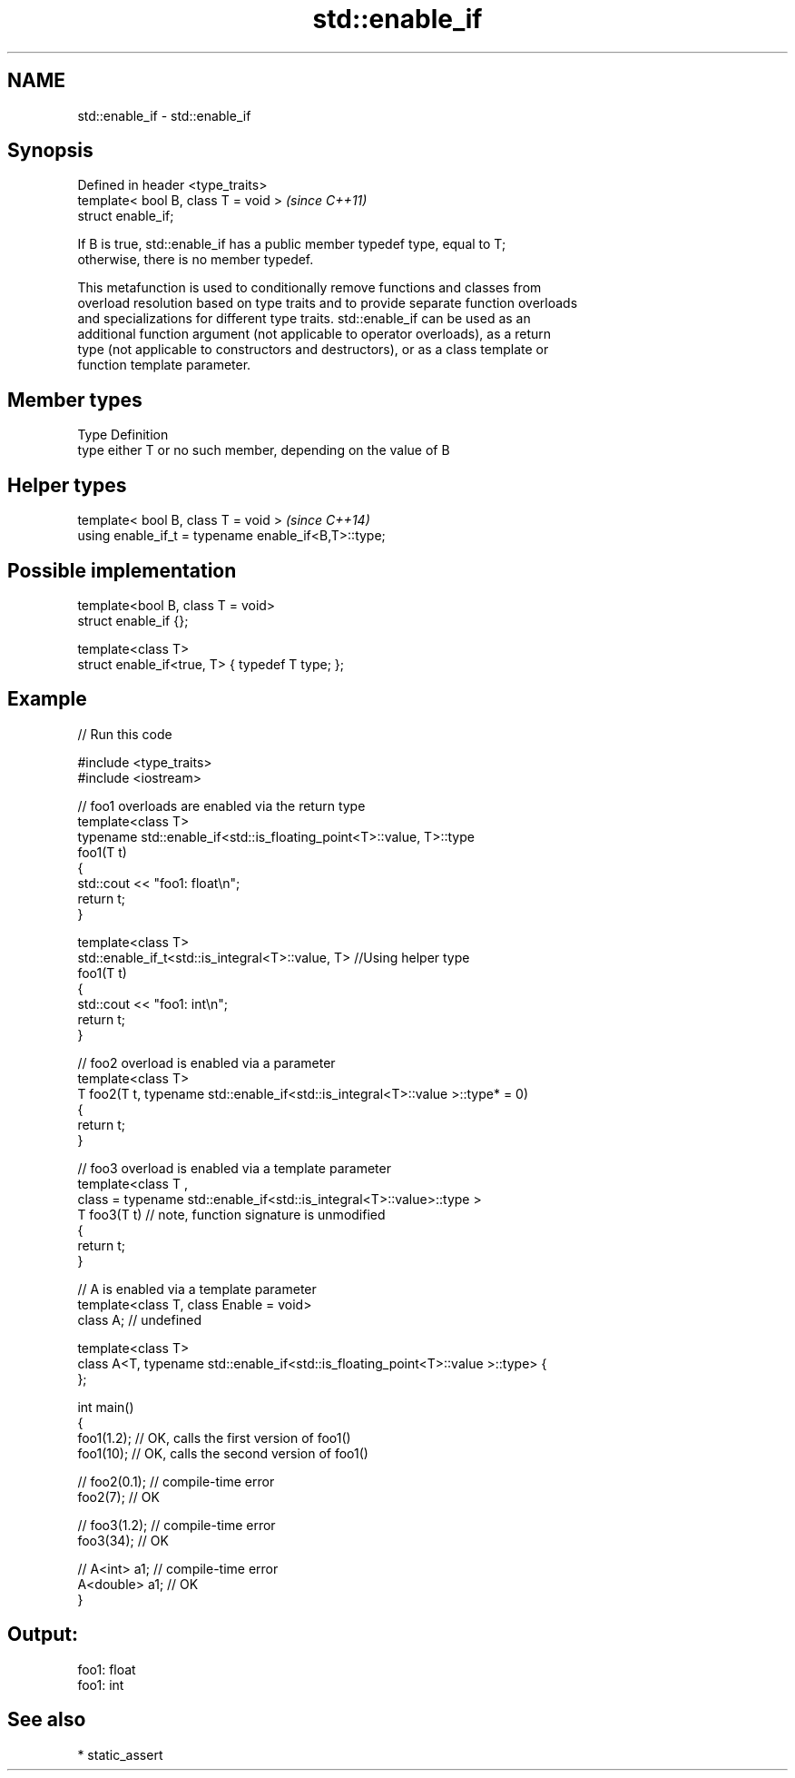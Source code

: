 .TH std::enable_if 3 "Nov 25 2015" "2.0 | http://cppreference.com" "C++ Standard Libary"
.SH NAME
std::enable_if \- std::enable_if

.SH Synopsis
   Defined in header <type_traits>
   template< bool B, class T = void >  \fI(since C++11)\fP
   struct enable_if;

   If B is true, std::enable_if has a public member typedef type, equal to T;
   otherwise, there is no member typedef.

   This metafunction is used to conditionally remove functions and classes from
   overload resolution based on type traits and to provide separate function overloads
   and specializations for different type traits. std::enable_if can be used as an
   additional function argument (not applicable to operator overloads), as a return
   type (not applicable to constructors and destructors), or as a class template or
   function template parameter.

.SH Member types

   Type Definition
   type either T or no such member, depending on the value of B

.SH Helper types

   template< bool B, class T = void >                  \fI(since C++14)\fP
   using enable_if_t = typename enable_if<B,T>::type;

.SH Possible implementation

   template<bool B, class T = void>
   struct enable_if {};
    
   template<class T>
   struct enable_if<true, T> { typedef T type; };

.SH Example

   
// Run this code

 #include <type_traits>
 #include <iostream>
  
 // foo1 overloads are enabled via the return type
 template<class T>
 typename std::enable_if<std::is_floating_point<T>::value, T>::type
     foo1(T t)
 {
     std::cout << "foo1: float\\n";
     return t;
 }
  
 template<class T>
 std::enable_if_t<std::is_integral<T>::value, T> //Using helper type
     foo1(T t)
 {
     std::cout << "foo1: int\\n";
     return t;
 }
  
 // foo2 overload is enabled via a parameter
 template<class T>
 T foo2(T t, typename std::enable_if<std::is_integral<T>::value >::type* = 0)
 {
     return t;
 }
  
 // foo3 overload is enabled via a template parameter
 template<class T ,
          class = typename std::enable_if<std::is_integral<T>::value>::type >
 T foo3(T t) // note, function signature is unmodified
 {
     return t;
 }
  
 // A is enabled via a template parameter
 template<class T, class Enable = void>
 class A; // undefined
  
 template<class T>
 class A<T, typename std::enable_if<std::is_floating_point<T>::value >::type> {
 };
  
 int main()
 {
     foo1(1.2); // OK, calls the first version of foo1()
     foo1(10); // OK, calls the second version of foo1()
  
 //  foo2(0.1); // compile-time error
     foo2(7); // OK
  
 //  foo3(1.2); // compile-time error
     foo3(34); // OK
  
 //  A<int> a1; // compile-time error
     A<double> a1; // OK
 }

.SH Output:

 foo1: float
 foo1: int

.SH See also

     * static_assert
